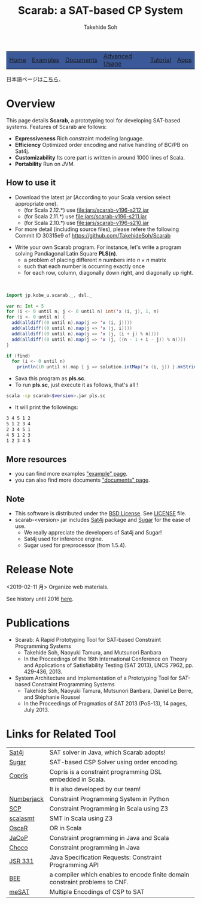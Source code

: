 #+TITLE: Scarab: a SAT-based CP System
#+AUTHOR: Takehide Soh
# #+INCLUDE: "./title.html" quote
#+OPTIONS: ^:nil toc:nil H:2 num:nil

#+HTML_HEAD: <!-- Global site tag (gtag.js) - Google Analytics -->
#+HTML_HEAD: <script async src="https://www.googletagmanager.com/gtag/js?id=UA-6313627-5"></script>
#+HTML_HEAD: <script>
#+HTML_HEAD:   window.dataLayer = window.dataLayer || [];
#+HTML_HEAD:  function gtag(){dataLayer.push(arguments);}
#+HTML_HEAD:  gtag('js', new Date());
#+HTML_HEAD:  gtag('config', 'UA-6313627-5');
#+HTML_HEAD: </script>
#+HTML_HEAD: <link rel="stylesheet" type="text/css" href="../myhome.css" />

#+STYLE: <style type="text/css">
#+STYLE:<!--/*--><![CDATA[/*><!--*/
#+STYLE: div.figure { float:left; }
#+STYLE: /*]]>*/-->
#+STYLE: </style>

#+begin_export html
<table class="menu" border="0" cellspacing="0" cellpadding="20" width="900px">
<tr>
<td class="menu" bgcolor="#3B5998"><a href="index.html">Home</a></td>
<td class="menu" bgcolor="#3B5998"><a href="examples.html">Examples</a></td>
<td class="menu" bgcolor="#3B5998"><a href="doc.html">Documents</a></td>
<td class="menu" bgcolor="#3B5998"><a href="advanced.html">Advanced Usage</a></td>
<td class="menu" bgcolor="#3B5998"><a href="tutorial.html">Tutorial</a></td>
<td class="menu" bgcolor="#3B5998"><a href="apps.html">Apps</a></td>
</tr>
</table>

<div id="content">
#+end_export

日本語ページは[[./jp/index.html][こちら]]．

* Overview
This page details *Scarab*, a prototyping tool for developing SAT-based systems. 
Features of Scarab are follows:

- *Expressiveness* Rich constraint modeling language.
- *Efficiency* Optimized order encoding and native handling of BC/PB on Sat4j.
- *Customizability* Its core part is written in around 1000 lines of Scala.
- *Portability* Run on JVM.

** How to use it
  - Download the latest jar (According to your Scala version select
    appropriate one).  
    - (for Scala 2.12.*) use [[file:jars/scarab-v196-s212.jar]]
    - (for Scala 2.11.*) use [[file:jars/scarab-v196-s211.jar]]
    - (for Scala 2.10.*) use [[file:jars/scarab-v196-s210.jar]]
    
  - For more detail (including source files), please refere the
    following Commit ID 30315e9 of https://github.com/TakehideSoh/Scarab

#+ATTR_HTML: :alt image :title Action! :align right
[[./figs/latin5-diagonal.gif]]
  - Write your own Scarab program. For instance, let's write a program solving Pandiagonal Latin Square *PLS(n)*.  
    - a problem of placing different $n$ numbers into $n \times n$ matrix
    - such that each number is occurring exactly once
    - for each row, column, diagonally down right, and diagonally up right.
#+HTML: <br style="clear:both;" />

#+begin_src scala
import jp.kobe_u.scarab._, dsl._

var n: Int = 5
for (i <- 0 until n; j <- 0 until n) int('x (i, j), 1, n)
for (i <- 0 until n) {
  add(alldiff((0 until n).map(j => 'x (i, j))))
  add(alldiff((0 until n).map(j => 'x (j, i))))
  add(alldiff((0 until n).map(j => 'x (j, (i + j) % n))))
  add(alldiff((0 until n).map(j => 'x (j, ((n - 1 + i - j)) % n))))
}

if (find)
  for (i <- 0 until n)
    println((0 until n).map { j => solution.intMap('x (i, j)) }.mkString(" "))
#+end_src
  - Sava this program as *pls.sc*.
  - To run *pls.sc*, just execute it as follows, that's all ! 
  #+BEGIN_SRC sh
   scala -cp scarab<$version>.jar pls.sc
  #+END_SRC
  - It will print the followings:
  #+begin_src sh
3 4 5 1 2
5 1 2 3 4
2 3 4 5 1
4 5 1 2 3
1 2 3 4 5
  #+end_src



# Scarab package (lib/scarab-<version>.jar) includes [[http://www.sat4j.org][Sat4j]] package and
# [[http://bach.istc.kobe-u.ac.jp/sugar/][Sugar]] for the ease of use.
# We really appreciate the developers of Sat4j!

# ** [[./scarab-v1-5-4.jar][JAR of Scarab]] -- Version 1.5.4 (compiled by Scala 2.11.1)
# ** This software is distributed under the [[http://opensource.org/licenses/bsd-license.php][BSD License]]. See [[./LICENSE][LICENSE]] file.

** More resources
   - you can find more examples [[./examples.html]["example" page]].
   - you can also find more documents [[./doc.html]["documents" page]].

** Note
  - This software is distributed under the [[http://opensource.org/licenses/bsd-license.php][BSD License]]. See [[./LICENSE][LICENSE]] file.
  - scarab-<version>.jar includes [[http://www.sat4j.org][Sat4j]] package and [[http://bach.istc.kobe-u.ac.jp/sugar/][Sugar]] for the ease of use.
    - We really appreciate the developers of Sat4j and Sugar!
    - Sat4j used for inference engine.
    - Sugar used for preprocessor (from 1.5.4). 

* Release Note
# @@html:<div align="center"><b>To run Scarab, <font color="red" size="+0">Scala
# 2.11.* or higher (versions after 1.1.1 no longer work on 2.10.*) </font> is required.</b></div>@@ 
*** <2019-02-11 月> Organize web materials. 
*** See history until 2016 [[./history.html][here]]. 



* COMMENT Introduction
This web page details *Scarab* system which is a prototyping tool for
developing SAT-based systems. It provides a rich constraint modeling
language on Scala and enables a programmer to rapidly specify problems
and to experiment with different modelings.
** *Expressiveness:* 
   - Scarab DSL can concisely write constraint modelings with the help of rich functionalities of Scala.
   - The expressiveness of Scarab will be also shown by some prototyping examples for an optimization version of Square Packing.
** *Efficiency:* 
   - Scarab can be efficient in the sense that it uses an optimized version of the order encoding which an award-winning CSP solver [[http://bach.istc.kobe-u.ac.jp/sugar/][Sugar]] adopted.
   - Scarab also can utilize current state-of-the-art SAT techniques.
** *Customizability:* 
   - Scarab allows a programmer to customize his/her own constraints and to customize the search strategies.
   - Scarab itself can be also customizable since it is *500* lines
     (800 lines in version 1.0.4) long without any comments.
   - In particular, our core part of order encoding module is only *25* lines long.
** *Portability:* 
   - The current version of Scarab adopts [[http://www.sat4j.org][Sat4j]] as the back-end SAT solver. 
   - The combination of Scarab and Sat4j makes it possible to develop portable SAT-based systems that run on any platform supporting Java.

* COMMENT How ot Install Scarab
  @@html:<font color="red" size="+0"><b>Requirements: </font></b>@@ [[http://java.com/][Java]] JRE and  [[http://www.scala-lang.org/][Scala]] Version @@html:<font color="red" size="+0"><b>2.11.*</font></b>@@ or higher is required.
** Download Scarab
** Unpack scarab-$VERSION.zip
** To run an example of Pandiagonal Latin Square of size 5, just execute it as follows, that's all ! 
  #+BEGIN_SRC sh
   cd examples
   scala -cp ../lib/scarab-$VERSION.jar PLS-AD.scala 5
  #+END_SRC


* COMMENT Guide to Contents
** If you want to get Scarab sources, please check below of this web page.
** for *more details of Scarab*, please see [[./doc.html][Documents]]
   - Process flow, Syntax, Scarab API document, Class diagram
** for *quick examples*, please see [[./examples.html][Examples]]
   - Square Packing, Latin Square, Magic Square, etc...
** for *advanced usage* of Scarab, please see [[./advanced.html][Advanced Usage]]
   - Customizing Alldiff and implement optimization strategies


* Publications
  - Scarab: A Rapid Prototyping Tool for SAT-based Constraint Programming Systems
    - Takehide Soh, Naoyuki Tamura, and Mutsunori Banbara
    - In the Proceedings of the 16th International Conference on Theory and Applications of Satisfiability Testing (SAT 2013), LNCS 7962, pp. 429-436, 2013.
  - System Architecture and Implementation of a Prototyping Tool for SAT-based Constraint Programming Systems
    - Takehide Soh, Naoyuki Tamura, Mutsunori Banbara, Daniel Le Berre, and Stéphanie Roussel
    - In the Proceedings of Pragmatics of SAT 2013 (PoS-13), 14 pages, July 2013.


* Links for Related Tool

| [[http://www.sat4j.org][Sat4j]]      | SAT solver in Java, which Scarab adopts!                                     |
| [[http://bach.istc.kobe-u.ac.jp/sugar/][Sugar]]      | SAT-based CSP Solver using order encoding.                                   |
| [[http://bach.istc.kobe-u.ac.jp/copris/][Copris]]     | Copris is a constraint programming DSL embedded in Scala.                    |
|            | It is also developed by our team!                                            |
| [[http://numberjack.ucc.ie][Numberjack]] | Constraint Programming System in Python                                      |
| [[http://lara.epfl.ch/web2010/scp][SCP]]        | Constraint Programming in Scala using Z3                                     |
| [[http://code.google.com/p/scalasmt/][scalasmt]]   | SMT in Scala using Z3                                                        |
| [[https://bitbucket.org/oscarlib/oscar][OscaR]]      | OR in Scala                                                                  |
| [[http://jacop.osolpro.com/][JaCoP]]      | Constraint programming in Java and Scala                                     |
| [[http://www.emn.fr/x-info/choco-solver/][Choco]]      | Constraint programming in Java                                               |
| [[http://jcp.org/en/jsr/detail?id%3D331][JSR 331]]    | Java Specification Requests: Constraint Programming API                      |
| [[http://amit.metodi.me/research/bee/][BEE]]        | a compiler which enables to encode finite domain constraint problems to CNF. |
| [[http://jason.matf.bg.ac.rs/~mirkos/Mesat.html][meSAT]]      | Multiple Encodings of CSP to SAT                                             |






